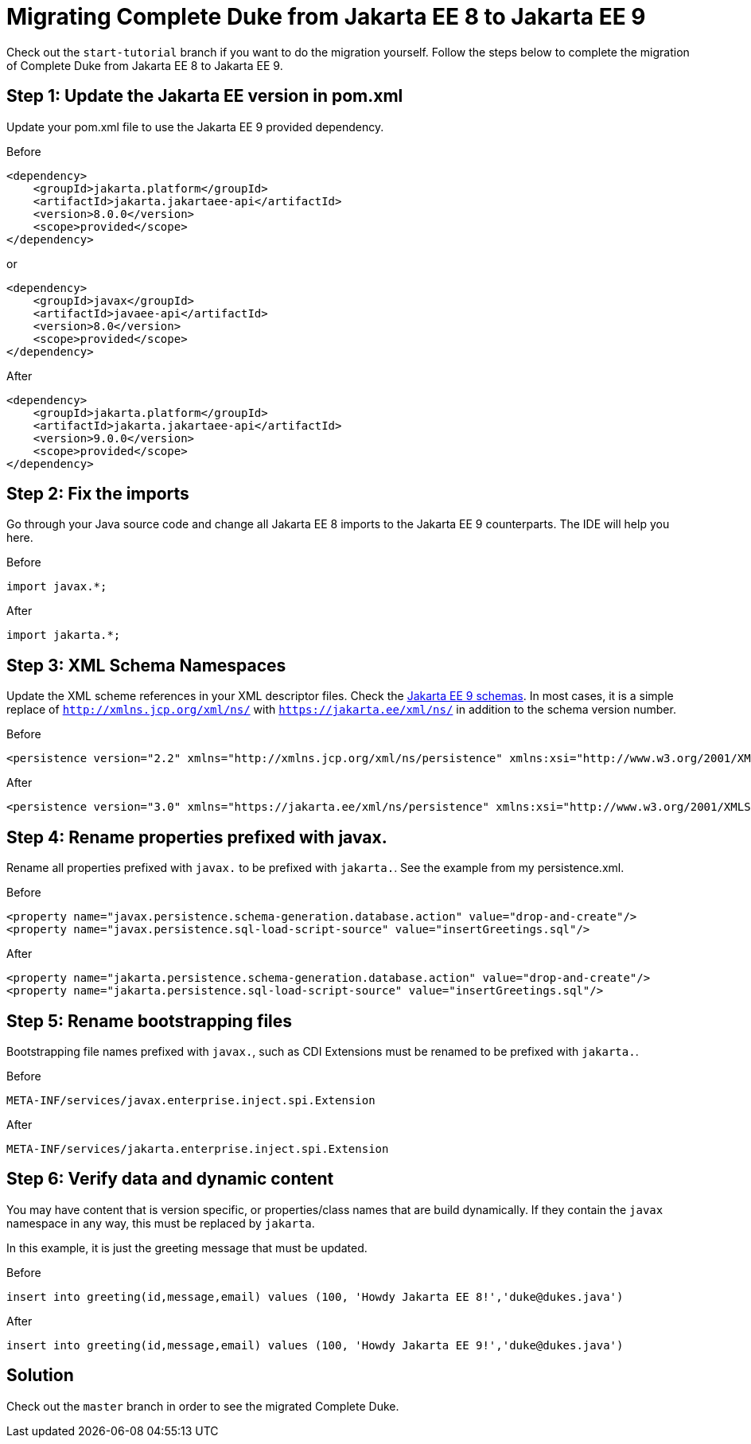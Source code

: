 = Migrating Complete Duke from Jakarta EE 8 to Jakarta EE 9

Check out the `start-tutorial` branch if you want to do the migration yourself.
Follow the steps below to complete the migration of Complete Duke from Jakarta EE 8
to Jakarta EE 9.

== Step 1: Update the Jakarta EE version in pom.xml

Update your pom.xml file to use the Jakarta EE 9 provided dependency.

.Before
```
<dependency>
    <groupId>jakarta.platform</groupId>
    <artifactId>jakarta.jakartaee-api</artifactId>
    <version>8.0.0</version>
    <scope>provided</scope>
</dependency>
```

or

```
<dependency>
    <groupId>javax</groupId>
    <artifactId>javaee-api</artifactId>
    <version>8.0</version>
    <scope>provided</scope>
</dependency>
```

.After
```
<dependency>
    <groupId>jakarta.platform</groupId>
    <artifactId>jakarta.jakartaee-api</artifactId>
    <version>9.0.0</version>
    <scope>provided</scope>
</dependency>
```

== Step 2: Fix the imports

Go through your Java source code and change all Jakarta EE 8 imports to the Jakarta EE 9 counterparts.
The IDE will help you here.

.Before
```
import javax.*;
```

.After
```
import jakarta.*;
```

== Step 3: XML Schema Namespaces

Update the XML scheme references in your XML descriptor files.
Check the link:https://jakarta.ee/xml/ns/jakartaee/#9[Jakarta EE 9 schemas].
In most cases, it is a simple replace of `http://xmlns.jcp.org/xml/ns/` with `https://jakarta.ee/xml/ns/` in
addition to the schema version number.

.Before
```
<persistence version="2.2" xmlns="http://xmlns.jcp.org/xml/ns/persistence" xmlns:xsi="http://www.w3.org/2001/XMLSchema-instance" xsi:schemaLocation="http://xmlns.jcp.org/xml/ns/persistence http://xmlns.jcp.org/xml/ns/persistence/persistence_2_2.xsd">
```

.After
```
<persistence version="3.0" xmlns="https://jakarta.ee/xml/ns/persistence" xmlns:xsi="http://www.w3.org/2001/XMLSchema-instance" xsi:schemaLocation="https://jakarta.ee/xml/ns/persistence https://jakarta.ee/xml/ns/persistence/persistence_3_0.xsd">
```

== Step 4: Rename properties prefixed with javax.

Rename all properties prefixed with `javax.` to be prefixed with `jakarta.`.
See the example from my persistence.xml.

.Before
```
<property name="javax.persistence.schema-generation.database.action" value="drop-and-create"/>
<property name="javax.persistence.sql-load-script-source" value="insertGreetings.sql"/>
```

.After
```
<property name="jakarta.persistence.schema-generation.database.action" value="drop-and-create"/>
<property name="jakarta.persistence.sql-load-script-source" value="insertGreetings.sql"/>
```

== Step 5: Rename bootstrapping files

Bootstrapping file names prefixed with `javax.`, such as CDI Extensions must be renamed to be prefixed
with `jakarta.`.

.Before
```
META-INF/services/javax.enterprise.inject.spi.Extension
```

.After
```
META-INF/services/jakarta.enterprise.inject.spi.Extension
```

== Step 6: Verify data and dynamic content

You may have content that is version specific, or properties/class names that are build dynamically.
If they contain the `javax` namespace in any way, this must be replaced by `jakarta`.

In this example, it is just the greeting message that must be updated.

.Before
```
insert into greeting(id,message,email) values (100, 'Howdy Jakarta EE 8!','duke@dukes.java')
```

.After
```
insert into greeting(id,message,email) values (100, 'Howdy Jakarta EE 9!','duke@dukes.java')
```

== Solution

Check out the `master` branch in order to see the migrated Complete Duke.